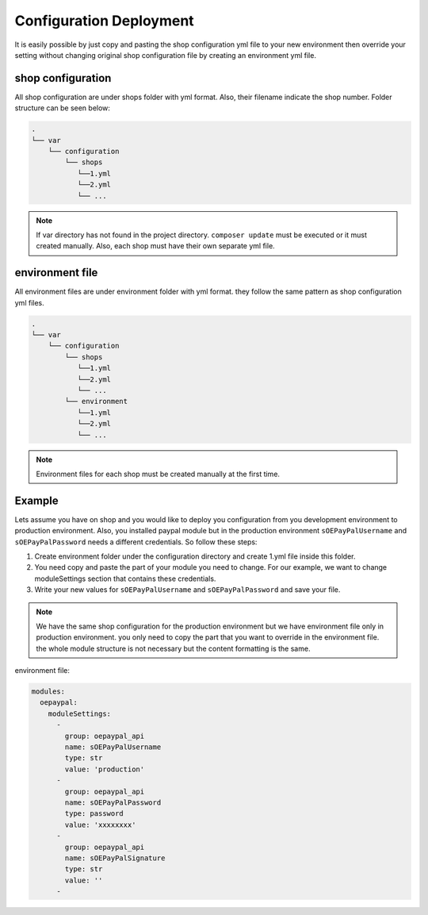 Configuration Deployment
========================

It is easily possible by just copy and pasting the shop configuration yml file to your new environment
then override your setting without changing original shop configuration file by creating an environment yml file.

shop configuration
------------------

All shop configuration are under shops folder with yml format. Also, their filename indicate the shop number.
Folder structure can be seen below:

.. code::

  .
  └── var
      └── configuration
          └── shops
             └──1.yml
             └──2.yml
             └── ...

.. note::

    If var directory has not found in the project directory.
    ``composer update`` must be executed or it must created manually.
    Also, each shop must have their own separate yml file.

environment file
-----------------

All environment files are under environment folder with yml format. they follow the same pattern as
shop configuration yml files.

.. code::

  .
  └── var
      └── configuration
          └── shops
             └──1.yml
             └──2.yml
             └── ...
          └── environment
             └──1.yml
             └──2.yml
             └── ...
.. note::

    Environment files for each shop must be created manually at the first time.

Example
--------

Lets assume you have on shop and you would like to deploy you configuration from you development
environment to production environment. Also, you installed paypal module but
in the production environment ``sOEPayPalUsername`` and ``sOEPayPalPassword`` needs a different credentials.
So follow these steps:

1. Create environment folder under the configuration directory and create 1.yml file inside this folder.
2. You need copy and paste the part of your module you need to change. For our example, we want to change moduleSettings section that contains these credentials.
3. Write your new values  for ``sOEPayPalUsername`` and ``sOEPayPalPassword`` and save your file.

.. note::
    We have the same shop configuration for the production environment but
    we have environment file only in production environment. you only need to copy the part that you want to override
    in the environment file. the whole module structure is not necessary but the content formatting is the same.

environment file:

.. code:: yaml

    modules:
      oepaypal:
        moduleSettings:
          -
            group: oepaypal_api
            name: sOEPayPalUsername
            type: str
            value: 'production'
          -
            group: oepaypal_api
            name: sOEPayPalPassword
            type: password
            value: 'xxxxxxxx'
          -
            group: oepaypal_api
            name: sOEPayPalSignature
            type: str
            value: ''
          -
